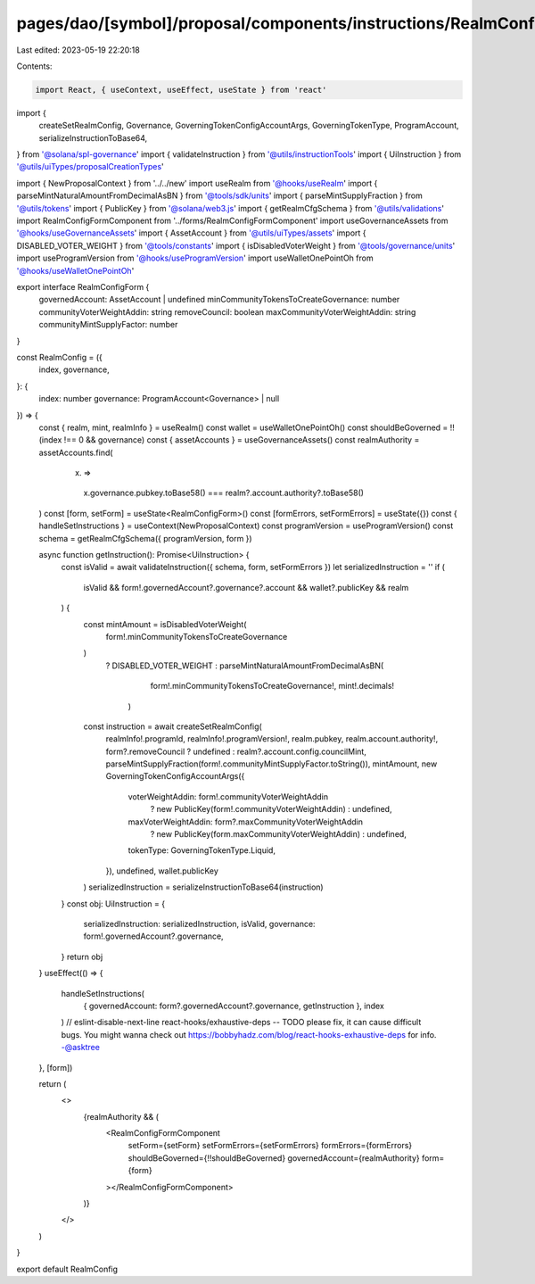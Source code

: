 pages/dao/[symbol]/proposal/components/instructions/RealmConfig.tsx
===================================================================

Last edited: 2023-05-19 22:20:18

Contents:

.. code-block:: tsx

    import React, { useContext, useEffect, useState } from 'react'
import {
  createSetRealmConfig,
  Governance,
  GoverningTokenConfigAccountArgs,
  GoverningTokenType,
  ProgramAccount,
  serializeInstructionToBase64,
} from '@solana/spl-governance'
import { validateInstruction } from '@utils/instructionTools'
import { UiInstruction } from '@utils/uiTypes/proposalCreationTypes'

import { NewProposalContext } from '../../new'
import useRealm from '@hooks/useRealm'
import { parseMintNaturalAmountFromDecimalAsBN } from '@tools/sdk/units'
import { parseMintSupplyFraction } from '@utils/tokens'
import { PublicKey } from '@solana/web3.js'
import { getRealmCfgSchema } from '@utils/validations'
import RealmConfigFormComponent from '../forms/RealmConfigFormComponent'
import useGovernanceAssets from '@hooks/useGovernanceAssets'
import { AssetAccount } from '@utils/uiTypes/assets'
import { DISABLED_VOTER_WEIGHT } from '@tools/constants'
import { isDisabledVoterWeight } from '@tools/governance/units'
import useProgramVersion from '@hooks/useProgramVersion'
import useWalletOnePointOh from '@hooks/useWalletOnePointOh'

export interface RealmConfigForm {
  governedAccount: AssetAccount | undefined
  minCommunityTokensToCreateGovernance: number
  communityVoterWeightAddin: string
  removeCouncil: boolean
  maxCommunityVoterWeightAddin: string
  communityMintSupplyFactor: number
}

const RealmConfig = ({
  index,
  governance,
}: {
  index: number
  governance: ProgramAccount<Governance> | null
}) => {
  const { realm, mint, realmInfo } = useRealm()
  const wallet = useWalletOnePointOh()
  const shouldBeGoverned = !!(index !== 0 && governance)
  const { assetAccounts } = useGovernanceAssets()
  const realmAuthority = assetAccounts.find(
    (x) =>
      x.governance.pubkey.toBase58() === realm?.account.authority?.toBase58()
  )
  const [form, setForm] = useState<RealmConfigForm>()
  const [formErrors, setFormErrors] = useState({})
  const { handleSetInstructions } = useContext(NewProposalContext)
  const programVersion = useProgramVersion()
  const schema = getRealmCfgSchema({ programVersion, form })

  async function getInstruction(): Promise<UiInstruction> {
    const isValid = await validateInstruction({ schema, form, setFormErrors })
    let serializedInstruction = ''
    if (
      isValid &&
      form!.governedAccount?.governance?.account &&
      wallet?.publicKey &&
      realm
    ) {
      const mintAmount = isDisabledVoterWeight(
        form!.minCommunityTokensToCreateGovernance
      )
        ? DISABLED_VOTER_WEIGHT
        : parseMintNaturalAmountFromDecimalAsBN(
            form!.minCommunityTokensToCreateGovernance!,
            mint!.decimals!
          )
      const instruction = await createSetRealmConfig(
        realmInfo!.programId,
        realmInfo!.programVersion!,
        realm.pubkey,
        realm.account.authority!,
        form?.removeCouncil ? undefined : realm?.account.config.councilMint,
        parseMintSupplyFraction(form!.communityMintSupplyFactor.toString()),
        mintAmount,
        new GoverningTokenConfigAccountArgs({
          voterWeightAddin: form!.communityVoterWeightAddin
            ? new PublicKey(form!.communityVoterWeightAddin)
            : undefined,
          maxVoterWeightAddin: form?.maxCommunityVoterWeightAddin
            ? new PublicKey(form.maxCommunityVoterWeightAddin)
            : undefined,
          tokenType: GoverningTokenType.Liquid,
        }),
        undefined,
        wallet.publicKey
      )
      serializedInstruction = serializeInstructionToBase64(instruction)
    }
    const obj: UiInstruction = {
      serializedInstruction: serializedInstruction,
      isValid,
      governance: form!.governedAccount?.governance,
    }
    return obj
  }
  useEffect(() => {
    handleSetInstructions(
      { governedAccount: form?.governedAccount?.governance, getInstruction },
      index
    )
    // eslint-disable-next-line react-hooks/exhaustive-deps -- TODO please fix, it can cause difficult bugs. You might wanna check out https://bobbyhadz.com/blog/react-hooks-exhaustive-deps for info. -@asktree
  }, [form])

  return (
    <>
      {realmAuthority && (
        <RealmConfigFormComponent
          setForm={setForm}
          setFormErrors={setFormErrors}
          formErrors={formErrors}
          shouldBeGoverned={!!shouldBeGoverned}
          governedAccount={realmAuthority}
          form={form}
        ></RealmConfigFormComponent>
      )}
    </>
  )
}

export default RealmConfig


